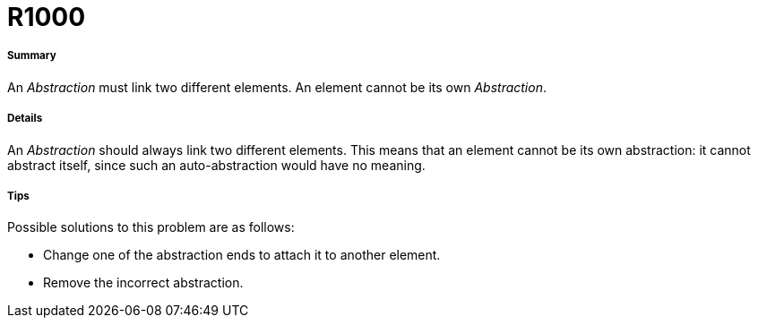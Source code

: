 // Disable all captions for figures.
:!figure-caption:
// Path to the stylesheet files
:stylesdir: .

[[R1000]]

[[r1000]]
= R1000

[[Summary]]

[[summary]]
===== Summary

An _Abstraction_ must link two different elements. An element cannot be its own _Abstraction_.

[[Details]]

[[details]]
===== Details

An _Abstraction_ should always link two different elements. This means that an element cannot be its own abstraction: it cannot abstract itself, since such an auto-abstraction would have no meaning.

[[Tips]]

[[tips]]
===== Tips

Possible solutions to this problem are as follows:

* Change one of the abstraction ends to attach it to another element.
* Remove the incorrect abstraction.


